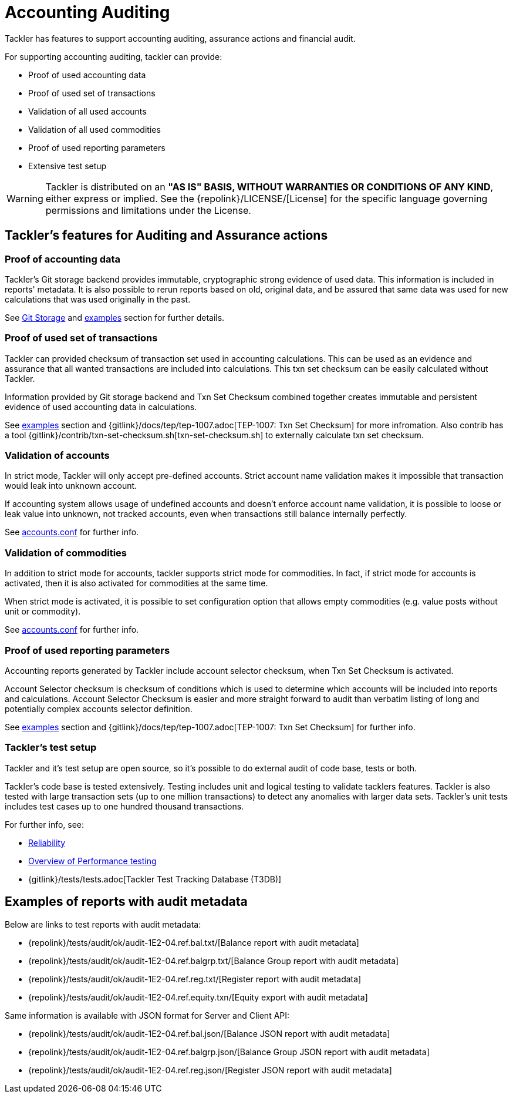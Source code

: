 = Accounting Auditing
:page-date: 2019-03-29 00:00:00 Z
:page-last_modified_at: 2019-03-29 00:00:00 Z

Tackler has features to support accounting auditing, 
assurance actions and financial audit.


For supporting accounting auditing, tackler can provide: 

 * Proof of used accounting data
 * Proof of used set of transactions
 * Validation of all used accounts
 * Validation of all used commodities
 * Proof of used reporting parameters
 * Extensive test setup 


[WARNING]
Tackler is distributed on an *"AS IS" BASIS, WITHOUT WARRANTIES OR CONDITIONS OF ANY KIND*, either express or implied.
See the {repolink}/LICENSE/[License] for the specific language governing permissions and limitations under
the License.


== Tackler's features for Auditing and Assurance actions


=== Proof of accounting data

Tackler's Git storage backend provides immutable, cryptographic strong evidence of used data.
This information is included in reports' metadata.  It is also possible to rerun reports based on old,
original data, and be assured that same data was used for new calculations that was used originally in the past.

See xref:./journal/git-storage.adoc[Git Storage] and xref:#examples[examples] section for further details.


=== Proof of used set of transactions

Tackler can provided checksum of transaction set used in accounting calculations.
This can be used as an evidence and assurance that all wanted transactions
are included into calculations. This txn set checksum can be easily
calculated without Tackler.

Information provided by Git storage backend and Txn Set Checksum combined together creates
immutable and persistent evidence of used accounting data in calculations.


See xref:#examples[examples] section and {gitlink}/docs/tep/tep-1007.adoc[TEP-1007: Txn Set Checksum]
for more infromation.
Also contrib has a tool {gitlink}/contrib/txn-set-checksum.sh[txn-set-checksum.sh]
to externally calculate txn set checksum.


=== Validation of accounts

In strict mode, Tackler will only accept pre-defined accounts.  Strict account name validation
makes it impossible that transaction would leak into unknown account.

If accounting system allows usage of undefined accounts and doesn't enforce account name validation, it is possible to
loose or leak value into unknown, not tracked accounts, even when transactions still balance internally perfectly.

See xref:./accounts-conf.adoc[accounts.conf] for further info.


=== Validation of commodities

In addition to strict mode for accounts, tackler supports strict mode for commodities.  In fact, if strict mode for
accounts is activated, then it is also activated for commodities at the same time.

When strict mode is activated, it is possible to set configuration option that allows empty commodities
(e.g. value posts without unit or commodity).

See xref:./accounts-conf.adoc[accounts.conf] for further info.


=== Proof of used reporting parameters

Accounting reports generated by Tackler include account selector checksum, when Txn Set Checksum is activated.

Account Selector checksum is checksum of conditions which is used to determine which accounts will be included
into reports and calculations. Account Selector Checksum is easier and more straight forward to audit
than verbatim listing of long and potentially complex accounts selector definition.

See xref:#examples[examples] section and 
{gitlink}/docs/tep/tep-1007.adoc[TEP-1007: Txn Set Checksum]
for further info.


=== Tackler's test setup

Tackler and it's test setup are open source, so it's possible to do external audit of code base, tests or both.

Tackler's code base is tested extensively. Testing includes unit and logical testing to validate tacklers features. 
Tackler is also tested with large transaction sets (up to one million  transactions) to detect any anomalies 
with larger data sets.  Tackler's unit tests includes test cases up to one hundred thousand transactions.

For further info, see:

 * xref:./reliability.adoc[Reliability]
 * xref:./performance.adoc[Overview of Performance testing]
 * {gitlink}/tests/tests.adoc[Tackler Test Tracking Database (T3DB)]


== Examples of reports with audit metadata
[[examples]]

Below are links to test reports with audit metadata:

* {repolink}/tests/audit/ok/audit-1E2-04.ref.bal.txt/[Balance report with audit metadata]
* {repolink}/tests/audit/ok/audit-1E2-04.ref.balgrp.txt/[Balance Group report with audit metadata]
* {repolink}/tests/audit/ok/audit-1E2-04.ref.reg.txt/[Register report with audit metadata]
* {repolink}/tests/audit/ok/audit-1E2-04.ref.equity.txn/[Equity export with audit metadata]


Same information is available with JSON format for Server and Client API:

* {repolink}/tests/audit/ok/audit-1E2-04.ref.bal.json/[Balance JSON report with audit metadata]
* {repolink}/tests/audit/ok/audit-1E2-04.ref.balgrp.json/[Balance Group JSON report with audit metadata]
* {repolink}/tests/audit/ok/audit-1E2-04.ref.reg.json/[Register JSON report with audit metadata]


